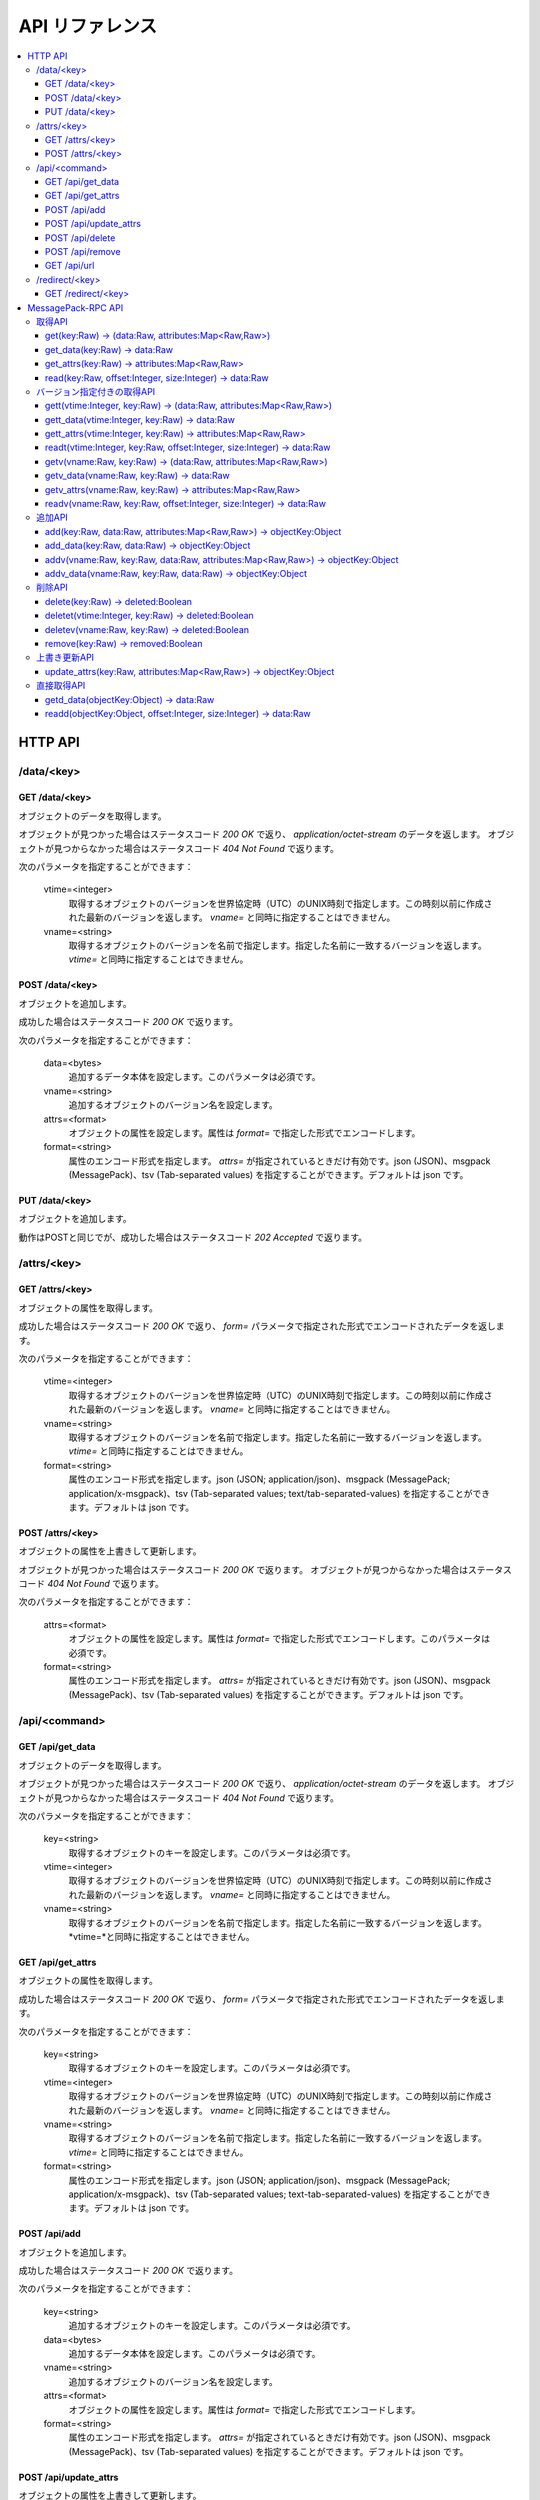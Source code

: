 .. _ja_api:

API リファレンス
========================

.. contents::
   :backlinks: none
   :local:

.. _ja_api_http:

HTTP API
----------------------

/data/<key>
^^^^^^^^^^^^^^^^^^^^^^

GET /data/<key>
""""""""""""""""""""""""""""""""""""""""""""""""""""""""""""

オブジェクトのデータを取得します。

オブジェクトが見つかった場合はステータスコード *200 OK* で返り、 *application/octet-stream* のデータを返します。
オブジェクトが見つからなかった場合はステータスコード *404 Not Found* で返ります。

次のパラメータを指定することができます：

  vtime=<integer>
    取得するオブジェクトのバージョンを世界協定時（UTC）のUNIX時刻で指定します。この時刻以前に作成された最新のバージョンを返します。 *vname=* と同時に指定することはできません。
  vname=<string>
    取得するオブジェクトのバージョンを名前で指定します。指定した名前に一致するバージョンを返します。 *vtime=* と同時に指定することはできません。


POST /data/<key>
""""""""""""""""""""""""""""""""""""""""""""""""""""""""""""

オブジェクトを追加します。

成功した場合はステータスコード *200 OK* で返ります。

次のパラメータを指定することができます：

  data=<bytes>
    追加するデータ本体を設定します。このパラメータは必須です。
  vname=<string>
    追加するオブジェクトのバージョン名を設定します。
  attrs=<format>
    オブジェクトの属性を設定します。属性は *format=* で指定した形式でエンコードします。
  format=<string>
    属性のエンコード形式を指定します。 *attrs=* が指定されているときだけ有効です。json (JSON)、msgpack (MessagePack)、tsv (Tab-separated values) を指定することができます。デフォルトは json です。


PUT /data/<key>
""""""""""""""""""""""""""""""""""""""""""""""""""""""""""""

オブジェクトを追加します。

動作はPOSTと同じでが、成功した場合はステータスコード *202 Accepted* で返ります。


/attrs/<key>
^^^^^^^^^^^^^^^^^^^^^^

GET /attrs/<key>
""""""""""""""""""""""""""""""""""""""""""""""""""""""""""""

オブジェクトの属性を取得します。

成功した場合はステータスコード *200 OK* で返り、 *form=* パラメータで指定された形式でエンコードされたデータを返します。

次のパラメータを指定することができます：

  vtime=<integer>
    取得するオブジェクトのバージョンを世界協定時（UTC）のUNIX時刻で指定します。この時刻以前に作成された最新のバージョンを返します。 *vname=* と同時に指定することはできません。
  vname=<string>
    取得するオブジェクトのバージョンを名前で指定します。指定した名前に一致するバージョンを返します。 *vtime=* と同時に指定することはできません。
  format=<string>
    属性のエンコード形式を指定します。json (JSON; application/json)、msgpack (MessagePack; application/x-msgpack)、tsv (Tab-separated values; text/tab-separated-values) を指定することができます。デフォルトは json です。


POST /attrs/<key>
""""""""""""""""""""""""""""""""""""""""""""""""""""""""""""

オブジェクトの属性を上書きして更新します。

オブジェクトが見つかった場合はステータスコード *200 OK* で返ります。
オブジェクトが見つからなかった場合はステータスコード *404 Not Found* で返ります。

次のパラメータを指定することができます：

  attrs=<format>
    オブジェクトの属性を設定します。属性は *format=* で指定した形式でエンコードします。このパラメータは必須です。
  format=<string>
    属性のエンコード形式を指定します。 *attrs=* が指定されているときだけ有効です。json (JSON)、msgpack (MessagePack)、tsv (Tab-separated values) を指定することができます。デフォルトは json です。


/api/<command>
^^^^^^^^^^^^^^^^^^^^^^

GET /api/get_data
""""""""""""""""""""""""""""""""""""""""""""""""""""""""""""

オブジェクトのデータを取得します。

オブジェクトが見つかった場合はステータスコード *200 OK* で返り、 *application/octet-stream* のデータを返します。
オブジェクトが見つからなかった場合はステータスコード *404 Not Found* で返ります。

次のパラメータを指定することができます：

  key=<string>
    取得するオブジェクトのキーを設定します。このパラメータは必須です。
  vtime=<integer>
    取得するオブジェクトのバージョンを世界協定時（UTC）のUNIX時刻で指定します。この時刻以前に作成された最新のバージョンを返します。 *vname=* と同時に指定することはできません。
  vname=<string>
    取得するオブジェクトのバージョンを名前で指定します。指定した名前に一致するバージョンを返します。*vtime=*と同時に指定することはできません。


GET /api/get_attrs
""""""""""""""""""""""""""""""""""""""""""""""""""""""""""""

オブジェクトの属性を取得します。

成功した場合はステータスコード *200 OK* で返り、 *form=* パラメータで指定された形式でエンコードされたデータを返します。

次のパラメータを指定することができます：

  key=<string>
    取得するオブジェクトのキーを設定します。このパラメータは必須です。
  vtime=<integer>
    取得するオブジェクトのバージョンを世界協定時（UTC）のUNIX時刻で指定します。この時刻以前に作成された最新のバージョンを返します。 *vname=* と同時に指定することはできません。
  vname=<string>
    取得するオブジェクトのバージョンを名前で指定します。指定した名前に一致するバージョンを返します。 *vtime=* と同時に指定することはできません。
  format=<string>
    属性のエンコード形式を指定します。json (JSON; application/json)、msgpack (MessagePack; application/x-msgpack)、tsv (Tab-separated values; text-tab-separated-values) を指定することができます。デフォルトは json です。


POST /api/add
""""""""""""""""""""""""""""""""""""""""""""""""""""""""""""

オブジェクトを追加します。

成功した場合はステータスコード *200 OK* で返ります。

次のパラメータを指定することができます：

  key=<string>
    追加するオブジェクトのキーを設定します。このパラメータは必須です。
  data=<bytes>
    追加するデータ本体を設定します。このパラメータは必須です。
  vname=<string>
    追加するオブジェクトのバージョン名を設定します。
  attrs=<format>
    オブジェクトの属性を設定します。属性は *format=* で指定した形式でエンコードします。
  format=<string>
    属性のエンコード形式を指定します。 *attrs=* が指定されているときだけ有効です。json (JSON)、msgpack (MessagePack)、tsv (Tab-separated values) を指定することができます。デフォルトは json です。


POST /api/update_attrs
""""""""""""""""""""""""""""""""""""""""""""""""""""""""""""

オブジェクトの属性を上書きして更新します。

成功した場合はステータスコード *200 OK* で返ります。

次のパラメータを指定することができます：

  key=<string>
    追加するオブジェクトのキーを設定します。このパラメータは必須です。
  attrs=<bytes>
    属性本体を設定します。このパラメータは必須です。
  attrs=<format>
    オブジェクトの属性を設定します。属性は *format=* で指定した形式でエンコードします。
  format=<string>
    属性のエンコード形式を指定します。 *attrs=* が指定されているときだけ有効です。json (JSON)、msgpack (MessagePack)、tsv (Tab-separated values) を指定することができます。デフォルトは json です。


POST /api/delete
""""""""""""""""""""""""""""""""""""""""""""""""""""""""""""

オブジェクトを削除します。

削除に成功した場合はステータスコード *200 OK* で返ります。
オブジェクトが存在しなかった場合はステータスコード *404 Not Found* で返ります。

次のパラメータを指定することができます：

  key=<string>
    削除するオブジェクトのキーを設定します。このパラメータは必須です。
  vtime=<integer>
    取得するオブジェクトのバージョンを世界協定時（UTC）のUNIX時刻で指定します。この時刻以前に作成された最新のバージョンを返します。 *vname=* と同時に指定することはできません。
  vname=<string>
    取得するオブジェクトのバージョンを名前で指定します。指定した名前に一致するバージョンを返します。 *vtime=* と同時に指定することはできません。


POST /api/remove
""""""""""""""""""""""""""""""""""""""""""""""""""""""""""""

オブジェクトを削除します。POST /api/delete?key=<key> と似ていますが、MDSがバージョニングをサポートしている場合、実際のデータは削除せずに残します。

削除に成功した場合はステータスコード *200 OK* で返ります。
オブジェクトが存在しなかった場合はステータスコード *404 Not Found* で返ります。

次のパラメータを指定することができます：

  key=<string>
    削除するオブジェクトのキーを設定します。このパラメータは必須です。


GET /api/url
""""""""""""""""""""""""""""""""""""""""""""""""""""""""""""

オブジェクトが実際に保存されている DS (Data Server) を1つ選択し、そこから直接データを取得するためのURLを取得します。DSに *--http* 引数か *--http-redirect-port* 引数が設定されている場合にのみ有効です。

オブジェクトが見つかった場合はステータスコード *200 OK* で返り、 *text/plain* 形式でURLを返します。
オブジェクトが見つからなかった場合はステータスコード *404 Not Found* で返ります。

次のパラメータを指定することができます：

  key=<string>
    取得するオブジェクトのキーを設定します。このパラメータは必須です。
  vtime=<integer>
    取得するオブジェクトのバージョンを世界協定時（UTC）のUNIX時刻で指定します。この時刻以前に作成された最新のバージョンを返します。 *vname=* と同時に指定することはできません。
  vname=<string>
    取得するオブジェクトのバージョンを名前で指定します。指定した名前に一致するバージョンを返します。 *vtime=* と同時に指定することはできません。

関連： :ref:`ja_howto_ddt`


/redirect/<key>
^^^^^^^^^^^^^^^^^^^^^^

GET /redirect/<key>
""""""""""""""""""""""""""""""""""""""""""""""""""""""""""""

GET /api/url?key=<key> と似ていますが、オブジェクトが実際に見つかった場合はステータスコード *302 Found* で返り、 *Location:*  ヘッダを使ってリダイレクトします。

関連： :ref:`ja_howto_ddt`


.. _ja_api_rpc:

MessagePack-RPC API
----------------------

.. TODO

取得API
^^^^^^^^^^^^^^^^^^^^^^

get(key:Raw) -> (data:Raw, attributes:Map<Raw,Raw>)
""""""""""""""""""""""""""""""""""""""""""""""""""""""""""""

オブジェクトのデータと属性を取得します。


get_data(key:Raw) -> data:Raw
""""""""""""""""""""""""""""""""""""""""""""""""""""""""""""

オブジェクトのデータを取得します。


get_attrs(key:Raw) -> attributes:Map<Raw,Raw>
""""""""""""""""""""""""""""""""""""""""""""""""""""""""""""

オブジェクトの属性を取得します。


read(key:Raw, offset:Integer, size:Integer) -> data:Raw
""""""""""""""""""""""""""""""""""""""""""""""""""""""""""""

オブジェクトのデータの一部を取得します。


バージョン指定付きの取得API
^^^^^^^^^^^^^^^^^^^^^^

gett(vtime:Integer, key:Raw) -> (data:Raw, attributes:Map<Raw,Raw>)
""""""""""""""""""""""""""""""""""""""""""""""""""""""""""""

時刻を指定して、オブジェクトのデータと属性を取得します。指定した時刻以前に作成された最新のバージョンを返します。


gett_data(vtime:Integer, key:Raw) -> data:Raw
""""""""""""""""""""""""""""""""""""""""""""""""""""""""""""

時刻を指定して、オブジェクトのデータを取得します。指定した時刻以前に作成された最新のバージョンを返します。


gett_attrs(vtime:Integer, key:Raw) -> attributes:Map<Raw,Raw>
""""""""""""""""""""""""""""""""""""""""""""""""""""""""""""

時刻を指定して、オブジェクトの属性を取得します。指定した時刻以前に作成された最新のバージョンを返します。


readt(vtime:Integer, key:Raw, offset:Integer, size:Integer) -> data:Raw
""""""""""""""""""""""""""""""""""""""""""""""""""""""""""""

時刻を指定して、オブジェクトのデータの一部を取得します。指定した時刻以前に作成された最新のバージョンを返します。


getv(vname:Raw, key:Raw) -> (data:Raw, attributes:Map<Raw,Raw>)
""""""""""""""""""""""""""""""""""""""""""""""""""""""""""""

バージョン名を指定して、オブジェクトのデータと属性を取得します。指定した名前に一致するバージョンを返します。


getv_data(vname:Raw, key:Raw) -> data:Raw
""""""""""""""""""""""""""""""""""""""""""""""""""""""""""""

バージョン名を指定して、オブジェクトのデータを取得します。指定した名前に一致するバージョンを返します。


getv_attrs(vname:Raw, key:Raw) -> attributes:Map<Raw,Raw>
""""""""""""""""""""""""""""""""""""""""""""""""""""""""""""

バージョン名を指定して、オブジェクトの属性を取得します。指定した名前に一致するバージョンを返します。


readv(vname:Raw, key:Raw, offset:Integer, size:Integer) -> data:Raw
""""""""""""""""""""""""""""""""""""""""""""""""""""""""""""

バージョン名を指定して、オブジェクトのデータの一部を取得します。指定した名前に一致するバージョンを返します。


追加API
^^^^^^^^^^^^^^^^^^^^^^

add(key:Raw, data:Raw, attributes:Map<Raw,Raw>) -> objectKey:Object
""""""""""""""""""""""""""""""""""""""""""""""""""""""""""""

オブジェクトを追加します。バージョン名は空になります。


add_data(key:Raw, data:Raw) -> objectKey:Object
""""""""""""""""""""""""""""""""""""""""""""""""""""""""""""

オブジェクトを追加します。属性は空の連想配列になります。バージョン名は空になります。


addv(vname:Raw, key:Raw, data:Raw, attributes:Map<Raw,Raw>) -> objectKey:Object
""""""""""""""""""""""""""""""""""""""""""""""""""""""""""""

バージョン名を指定してオブジェクトを追加します。


addv_data(vname:Raw, key:Raw, data:Raw) -> objectKey:Object
""""""""""""""""""""""""""""""""""""""""""""""""""""""""""""

バージョン名を指定してオブジェクトを追加します。属性は空の連想配列になります。


削除API
^^^^^^^^^^^^^^^^^^^^^^

delete(key:Raw) -> deleted:Boolean
""""""""""""""""""""""""""""""""""""""""""""""""""""""""""""

オブジェクトを削除します。


deletet(vtime:Integer, key:Raw) -> deleted:Boolean
""""""""""""""""""""""""""""""""""""""""""""""""""""""""""""

時刻を指定して、オブジェクトを削除します。


deletev(vname:Raw, key:Raw) -> deleted:Boolean
""""""""""""""""""""""""""""""""""""""""""""""""""""""""""""

バージョン名を指定して、オブジェクトを削除します。


remove(key:Raw) -> removed:Boolean
""""""""""""""""""""""""""""""""""""""""""""""""""""""""""""

オブジェクトを削除します。 *delete(key)* と似ていますが、MDSがバージョニングをサポートしている場合、オブジェクトの実体は削除せずに残します。残されたオブジェクトは時刻やバージョン名を指定した取得APIを使って取得することができます。


上書き更新API
^^^^^^^^^^^^^^^^^^^^^^

update_attrs(key:Raw, attributes:Map<Raw,Raw>) -> objectKey:Object
""""""""""""""""""""""""""""""""""""""""""""""""""""""""""""

オブジェクトの属性を上書きして更新します。


直接取得API
^^^^^^^^^^^^^^^^^^^^^^

getd_data(objectKey:Object) -> data:Raw
""""""""""""""""""""""""""""""""""""""""""""""""""""""""""""

MDSに問い合わせをせずに、データを取得します。


readd(objectKey:Object, offset:Integer, size:Integer) -> data:Raw
""""""""""""""""""""""""""""""""""""""""""""""""""""""""""""

MDSに問い合わせをせずに、データの一部を取得します。


